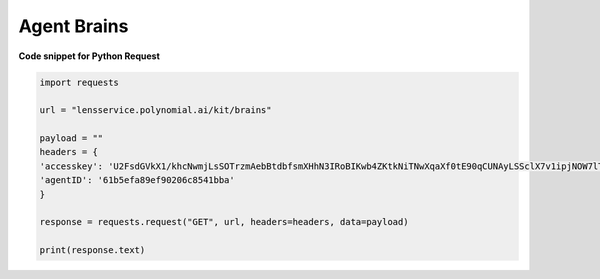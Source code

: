 Agent Brains
===================

**Code snippet for Python Request**

.. code:: python

    import requests

    url = "lensservice.polynomial.ai/kit/brains"

    payload = ""
    headers = {
    'accesskey': 'U2FsdGVkX1/khcNwmjLsSOTrzmAebBtdbfsmXHhN3IRoBIKwb4ZKtkNiTNwXqaXf0tE90qCUNAyLSSclX7v1ipjNOW7lTAvomaR5Yh0KlEzwjrJsxuOLbVGR/uf0AtZ9h0mXQTbwzqpTw2Ed9Qcr+exVLMVpaAAbwn4zTc80Z17WEocBbSLvwS5oggVd0Jeh+ecUXxseS4bj+hR2wEqVgc24nGatQaPVExOXML0FsJzpgaqpiXrsGVfayoRRSeW6riyqM/hyy6CbG6FgtYExWcvLRSht1Odu1z+b9p//kIbawnoCUSeo8vO/XmBouhp64UqTehp8x7YiyVxx/38B5XBJxqWi8nVE+SSDZzKB4vI0D2iP/In1gqUcV5gf7nksHmCG0Vt+ESY9FUhEOZ0QYA==',
    'agentID': '61b5efa89ef90206c8541bba'
    }

    response = requests.request("GET", url, headers=headers, data=payload)

    print(response.text)
